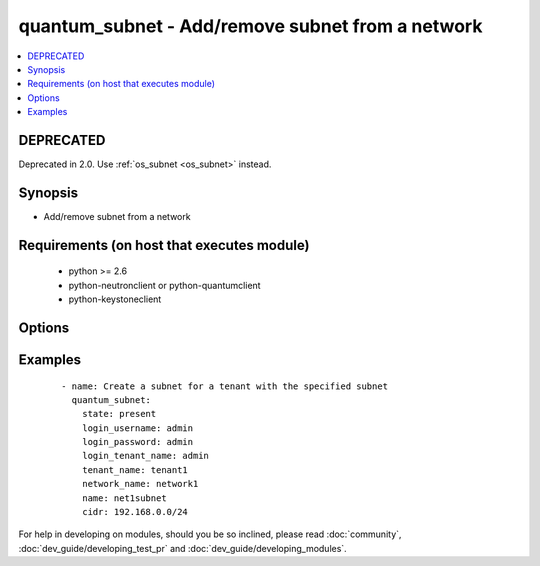 .. _quantum_subnet:


quantum_subnet - Add/remove subnet from a network
+++++++++++++++++++++++++++++++++++++++++++++++++



.. contents::
   :local:
   :depth: 2

DEPRECATED
----------

Deprecated in 2.0. Use :ref:`os_subnet <os_subnet>` instead.

Synopsis
--------

* Add/remove subnet from a network


Requirements (on host that executes module)
-------------------------------------------

  * python >= 2.6
  * python-neutronclient or python-quantumclient
  * python-keystoneclient


Options
-------

.. raw:: html

    <table border=1 cellpadding=4>
    <tr>
    <th class="head">parameter</th>
    <th class="head">required</th>
    <th class="head">default</th>
    <th class="head">choices</th>
    <th class="head">comments</th>
    </tr>
                <tr><td>allocation_pool_end<br/><div style="font-size: small;"></div></td>
    <td>no</td>
    <td>None</td>
        <td></td>
        <td><div>From the subnet pool the last IP that should be assigned to the virtual machines</div>        </td></tr>
                <tr><td>allocation_pool_start<br/><div style="font-size: small;"></div></td>
    <td>no</td>
    <td>None</td>
        <td></td>
        <td><div>From the subnet pool the starting address from which the IP should be allocated</div>        </td></tr>
                <tr><td>auth_url<br/><div style="font-size: small;"></div></td>
    <td>no</td>
    <td>http://127.0.0.1:35357/v2.0/</td>
        <td></td>
        <td><div>The keystone URL for authentication</div>        </td></tr>
                <tr><td>cidr<br/><div style="font-size: small;"></div></td>
    <td>yes</td>
    <td>None</td>
        <td></td>
        <td><div>The CIDR representation of the subnet that should be assigned to the subnet</div>        </td></tr>
                <tr><td>dns_nameservers<br/><div style="font-size: small;"> (added in 1.4)</div></td>
    <td>no</td>
    <td>None</td>
        <td></td>
        <td><div>DNS nameservers for this subnet, comma-separated</div>        </td></tr>
                <tr><td>enable_dhcp<br/><div style="font-size: small;"></div></td>
    <td>no</td>
    <td>True</td>
        <td></td>
        <td><div>Whether DHCP should be enabled for this subnet.</div>        </td></tr>
                <tr><td>gateway_ip<br/><div style="font-size: small;"></div></td>
    <td>no</td>
    <td>None</td>
        <td></td>
        <td><div>The ip that would be assigned to the gateway for this subnet</div>        </td></tr>
                <tr><td>ip_version<br/><div style="font-size: small;"></div></td>
    <td>no</td>
    <td>4</td>
        <td></td>
        <td><div>The IP version of the subnet 4 or 6</div>        </td></tr>
                <tr><td>login_password<br/><div style="font-size: small;"></div></td>
    <td>yes</td>
    <td>True</td>
        <td></td>
        <td><div>Password of login user</div>        </td></tr>
                <tr><td>login_tenant_name<br/><div style="font-size: small;"></div></td>
    <td>yes</td>
    <td>True</td>
        <td></td>
        <td><div>The tenant name of the login user</div>        </td></tr>
                <tr><td>login_username<br/><div style="font-size: small;"></div></td>
    <td>yes</td>
    <td>admin</td>
        <td></td>
        <td><div>login username to authenticate to keystone</div>        </td></tr>
                <tr><td>name<br/><div style="font-size: small;"></div></td>
    <td>yes</td>
    <td>None</td>
        <td></td>
        <td><div>The name of the subnet that should be created</div>        </td></tr>
                <tr><td>network_name<br/><div style="font-size: small;"></div></td>
    <td>yes</td>
    <td>None</td>
        <td></td>
        <td><div>Name of the network to which the subnet should be attached</div>        </td></tr>
                <tr><td>region_name<br/><div style="font-size: small;"></div></td>
    <td>no</td>
    <td>None</td>
        <td></td>
        <td><div>Name of the region</div>        </td></tr>
                <tr><td>state<br/><div style="font-size: small;"></div></td>
    <td>no</td>
    <td>present</td>
        <td><ul><li>present</li><li>absent</li></ul></td>
        <td><div>Indicate desired state of the resource</div>        </td></tr>
                <tr><td>tenant_name<br/><div style="font-size: small;"></div></td>
    <td>no</td>
    <td>None</td>
        <td></td>
        <td><div>The name of the tenant for whom the subnet should be created</div>        </td></tr>
        </table>
    </br>



Examples
--------

 ::

    - name: Create a subnet for a tenant with the specified subnet
      quantum_subnet:
        state: present
        login_username: admin
        login_password: admin
        login_tenant_name: admin
        tenant_name: tenant1
        network_name: network1
        name: net1subnet
        cidr: 192.168.0.0/24




For help in developing on modules, should you be so inclined, please read :doc:`community`, :doc:`dev_guide/developing_test_pr` and :doc:`dev_guide/developing_modules`.
